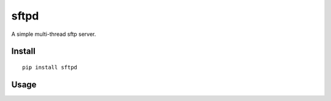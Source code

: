 sftpd
=====

A simple multi-thread sftp server.

Install
-------

::

    pip install sftpd


Usage
-----

::

